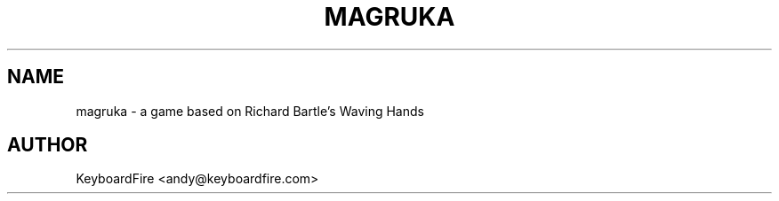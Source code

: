 .TH MAGRUKA 6 2017-11-17
.SH NAME
magruka \- a game based on Richard Bartle's Waving Hands
.SH AUTHOR
KeyboardFire <andy@keyboardfire.com>
